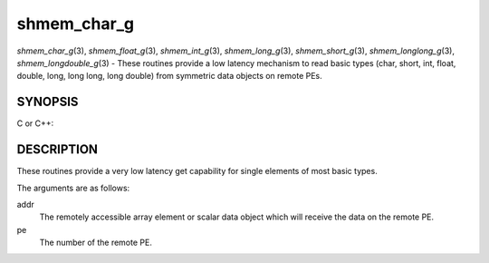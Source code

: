 .. _shmem_char_g:

shmem_char_g
============
.. include_body

*shmem_char_g*\ (3), *shmem_float_g*\ (3), *shmem_int_g*\ (3),
*shmem_long_g*\ (3), *shmem_short_g*\ (3), *shmem_longlong_g*\ (3),
*shmem_longdouble_g*\ (3) - These routines provide a low latency
mechanism to read basic types (char, short, int, float, double, long,
long long, long double) from symmetric data objects on remote PEs.

SYNOPSIS
--------

C or C++:

.. code-block:: c++
   :linenos:

   #include <mpp/shmem.h>


   char shmem_char_g(const char *addr, int pe);

   short shmem_short_g(const short *addr, int pe);

   int shmem_int_g(const int *addr, int pe);

   long shmem_long_g(const long *addr, int pe);

   long shmem_longlong_g(const long long *addr, int pe);

   float shmem_float_g(const float *addr, int pe);

   double shmem_double_g(const double *addr, int pe);

   long shmem_longdouble_g(const long double *addr, int pe);

DESCRIPTION
-----------

These routines provide a very low latency get capability for single
elements of most basic types.

The arguments are as follows:

addr
   The remotely accessible array element or scalar data object which
   will receive the data on the remote PE.

pe
   The number of the remote PE.


.. seealso:: *intro_shmem\ (3), *shmem_get\ (3)
